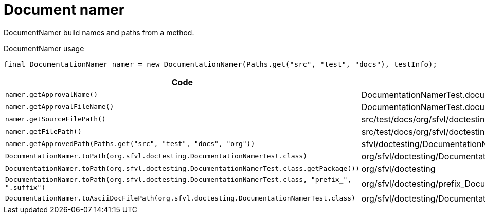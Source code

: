 [#org_sfvl_doctesting_DocumentationNamerTest_document_namer]
= Document namer

DocumentNamer build names and paths from a method.

.DocumentNamer usage
        final DocumentationNamer namer = new DocumentationNamer(Paths.get("src", "test", "docs"), testInfo);


[%header]
|====
| Code | Result 
a| `namer.getApprovalName()` | DocumentationNamerTest.document_namer
a| `namer.getApprovalFileName()` | DocumentationNamerTest.document_namer.approved.adoc
a| `namer.getSourceFilePath()` | src/test/docs/org/sfvl/doctesting/
a| `namer.getFilePath()` | src/test/docs/org/sfvl/doctesting/DocumentationNamerTest.document_namer.approved.adoc
a| `namer.getApprovedPath(Paths.get("src", "test", "docs", "org"))` | sfvl/doctesting/DocumentationNamerTest.document_namer.approved.adoc
a| `DocumentationNamer.toPath(org.sfvl.doctesting.DocumentationNamerTest.class)` | org/sfvl/doctesting/DocumentationNamerTest
a| `DocumentationNamer.toPath(org.sfvl.doctesting.DocumentationNamerTest.class.getPackage())` | org/sfvl/doctesting
a| `DocumentationNamer.toPath(org.sfvl.doctesting.DocumentationNamerTest.class, "prefix_", ".suffix")` | org/sfvl/doctesting/prefix_DocumentationNamerTest.suffix
a| `DocumentationNamer.toAsciiDocFilePath(org.sfvl.doctesting.DocumentationNamerTest.class)` | org/sfvl/doctesting/DocumentationNamerTest.adoc
|====